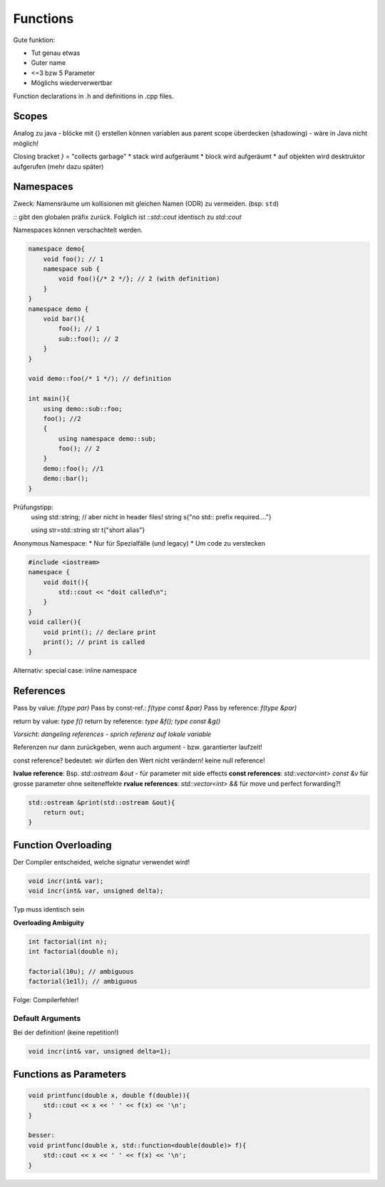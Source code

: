 Functions
=========

Gute funktion:

* Tut genau etwas
* Guter name
* <=3 bzw 5 Parameter
* Möglichs wiederverwertbar

Function declarations in .h and definitions in .cpp files.

.. todo::

    Ausnahme: deduced ()
    deduced
    https://wiki.ifs.hsr.ch/CPlusPlus/files/C++chapter3.pdf
    inline keyword avoids ODR violation?


    member functions (are directly implemented ) & template functions
     -> are implicitly inline

Scopes
------

Analog zu java - blöcke mit {} erstellen
können variablen aus parent scope überdecken (shadowing) - wäre in Java nicht möglich!

Closing bracket `}` = "collects garbage"
* stack wird aufgeräumt
* block wird aufgeräumt
* auf objekten wird desktruktor aufgerufen
(mehr dazu später)

Namespaces
-----------
Zweck: Namensräume um kollisionen mit gleichen Namen (ODR) zu vermeiden. (bsp: ``std``)

`::` gibt den globalen präfix zurück. Folglich ist `::std::cout` identisch zu `std::cout`

Namespaces können verschachtelt werden.

.. code:: c++

    namespace demo{
        void foo(); // 1
        namespace sub {
            void foo(){/* 2 */}; // 2 (with definition)
        }
    }
    namespace demo {
        void bar(){
            foo(); // 1
            sub::foo(); // 2
        }
    }

    void demo::foo(/* 1 */); // definition

    int main(){
        using demo::sub::foo;
        foo(); //2
        {
            using namespace demo::sub;
            foo(); // 2
        }
        demo::foo(); //1
        demo::bar();
    }


Prüfungstipp:
    using std::string; // aber nicht in header files!
    string s{"no std:: prefix required...."}

    using str=std::string
    str t{"short alias"}


Anonymous Namespace:
* Nur für Spezialfälle (und legacy)
* Um code zu verstecken

.. code:: c++

    #include <iostream>
    namespace {
        void doit(){
            std::cout << "doit called\n";
        }
    }
    void caller(){
        void print(); // declare print
        print(); // print is called
    }

Alternativ: special case: inline namespace

References
----------

Pass by value: `f(type par)`
Pass by const-ref.: `f(type const &par)`
Pass by reference: `f(type &par)`

return by value: `type f()`
return by reference: `type &f();` `type const &g()`

*Vorsicht: dangeling references - sprich referenz auf lokale variable*

Referenzen nur dann zurückgeben, wenn auch argument - bzw. garantierter laufzeit!


const reference? bedeutet: wir dürfen den Wert nicht verändern!
keine null reference!

**lvalue reference**: Bsp. `std::ostream &out` - für parameter mit side effects
**const references**: `std::vector<int> const &v` für grosse parameter ohne seiteneffekte
**rvalue references**: `std::vector<int> &&` für move und perfect forwarding?!


.. code::

    std::ostream &print(std::ostream &out){
        return out;
    }

.. seealso::

    Folien #20ff


Function Overloading
--------------------

Der Compiler entscheided, welche signatur verwendet wird!

.. code:: c++

    void incr(int& var);
    void incr(int& var, unsigned delta);

Typ muss identisch sein

**Overloading Ambiguity**

.. code:: c++

     int factorial(int n);
     int factorial(double n);

     factorial(10u); // ambiguous
     factorial(1e1l); // ambiguous

Folge: Compilerfehler!

Default Arguments
.................
Bei der definition! (keine repetition!)

.. code::

    void incr(int& var, unsigned delta=1);


Functions as Parameters
------------------------

.. code:: c++

    void printfunc(double x, double f(double)){
        std::cout << x << ' ' << f(x) << '\n';
    }

    besser:
    void printfunc(double x, std::function<double(double)> f){
        std::cout << x << ' ' << f(x) << '\n';
    }
